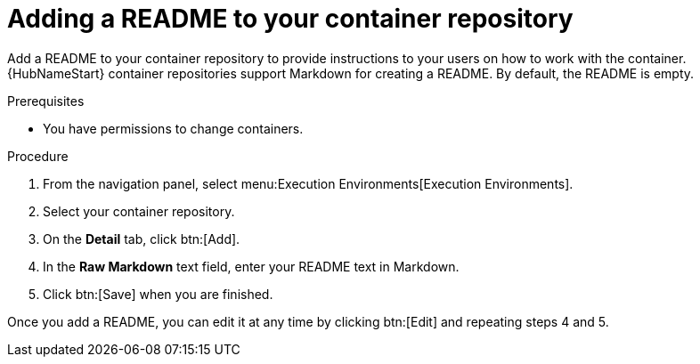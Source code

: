 ////
Base the file name and the ID on the module title. For example:
* file name: proc-doing-procedure-a.adoc
* ID: [id="doing-procedure-a_{context}"]
* Title: = Doing procedure A

The ID is an anchor that links to the module. Avoid changing it after the module has been published to ensure existing links are not broken.
////

[id="proc-doing-one-procedure_{context}"]

////
The `context` attribute enables module reuse. Every module ID includes {context}, which ensures that the module has a unique ID even if it is reused multiple times in a guide.
////

= Adding a README to your container repository


[role="_abstract"]
Add a README to your container repository to provide instructions to your users on how to work with the container. 
{HubNameStart} container repositories support Markdown for creating a README. 
By default, the README is empty.

.Prerequisites

* You have permissions to change containers.

.Procedure

. From the navigation panel, select menu:Execution Environments[Execution Environments].
. Select your container repository.
. On the *Detail* tab, click btn:[Add].
. In the *Raw Markdown* text field, enter your README text in Markdown.
. Click btn:[Save] when you are finished.

Once you add a README, you can edit it at any time by clicking btn:[Edit] and repeating steps 4 and 5.
